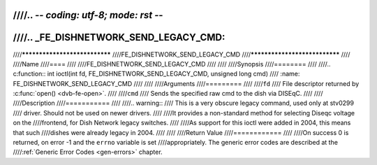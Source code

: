////.. -*- coding: utf-8; mode: rst -*-
////
////.. _FE_DISHNETWORK_SEND_LEGACY_CMD:
////
////******************************
////FE_DISHNETWORK_SEND_LEGACY_CMD
////******************************
////
////Name
////====
////
////FE_DISHNETWORK_SEND_LEGACY_CMD
////
////
////Synopsis
////========
////
////.. c:function:: int  ioctl(int fd, FE_DISHNETWORK_SEND_LEGACY_CMD, unsigned long cmd)
////    :name: FE_DISHNETWORK_SEND_LEGACY_CMD
////
////
////Arguments
////=========
////
////``fd``
////    File descriptor returned by :c:func:`open() <dvb-fe-open>`.
////
////``cmd``
////    Sends the specified raw cmd to the dish via DISEqC.
////
////
////Description
////===========
////
////.. warning::
////   This is a very obscure legacy command, used only at stv0299
////   driver. Should not be used on newer drivers.
////
////It provides a non-standard method for selecting Diseqc voltage on the
////frontend, for Dish Network legacy switches.
////
////As support for this ioctl were added in 2004, this means that such
////dishes were already legacy in 2004.
////
////
////Return Value
////============
////
////On success 0 is returned, on error -1 and the ``errno`` variable is set
////appropriately. The generic error codes are described at the
////:ref:`Generic Error Codes <gen-errors>` chapter.

